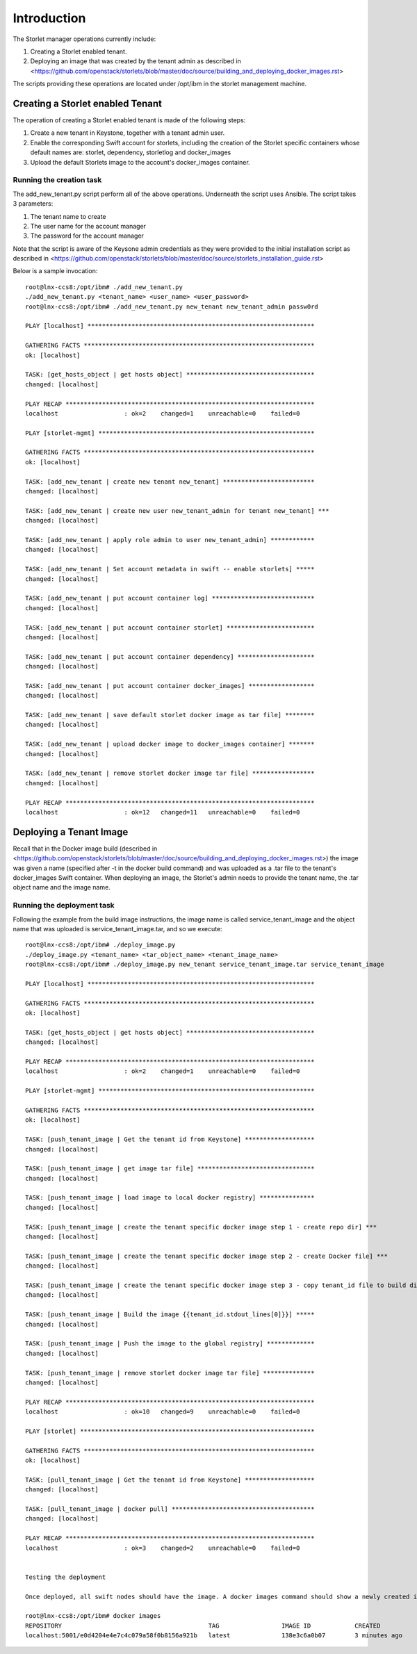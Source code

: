 ============
Introduction
============

The Storlet manager operations currently include:

#. Creating a Storlet enabled tenant.
#. Deploying an image that was created by the tenant admin as described in <https://github.com/openstack/storlets/blob/master/doc/source/building_and_deploying_docker_images.rst>

The scripts providing these operations are located under /opt/ibm in the storlet management machine.

Creating a Storlet enabled Tenant
=================================
The operation of creating a Storlet enabled tenant is made of the following steps:

#. Create a new tenant in Keystone, together with a tenant admin user.
#. Enable the corresponding Swift account for storlets, including the creation of the Storlet specific containers 
   whose default names are: storlet, dependency, storletlog and  docker_images
#. Upload the default Storlets image to the account's docker_images container.

Running the creation task
~~~~~~~~~~~~~~~~~~~~~~~~~
The add_new_tenant.py script perform all of the above operations.
Underneath the script uses Ansible.
The script takes 3 parameters:

#. The tenant name to create
#. The user name for the account manager
#. The password for the account manager

Note that the script is aware of the Keysone admin credentials as they
were provided to the initial installation script as described in <https://github.com/openstack/storlets/blob/master/doc/source/storlets_installation_guide.rst>

Below is a sample invocation:

:: 

  root@lnx-ccs8:/opt/ibm# ./add_new_tenant.py
  ./add_new_tenant.py <tenant_name> <user_name> <user_password>
  root@lnx-ccs8:/opt/ibm# ./add_new_tenant.py new_tenant new_tenant_admin passw0rd

  PLAY [localhost] **************************************************************

  GATHERING FACTS ***************************************************************
  ok: [localhost]

  TASK: [get_hosts_object | get hosts object] ***********************************
  changed: [localhost]

  PLAY RECAP ********************************************************************
  localhost                  : ok=2    changed=1    unreachable=0    failed=0   

  PLAY [storlet-mgmt] ***********************************************************

  GATHERING FACTS ***************************************************************
  ok: [localhost]

  TASK: [add_new_tenant | create new tenant new_tenant] *************************
  changed: [localhost]

  TASK: [add_new_tenant | create new user new_tenant_admin for tenant new_tenant] ***
  changed: [localhost]

  TASK: [add_new_tenant | apply role admin to user new_tenant_admin] ************
  changed: [localhost]

  TASK: [add_new_tenant | Set account metadata in swift -- enable storlets] *****
  changed: [localhost]

  TASK: [add_new_tenant | put account container log] ****************************
  changed: [localhost]

  TASK: [add_new_tenant | put account container storlet] ************************
  changed: [localhost]

  TASK: [add_new_tenant | put account container dependency] *********************
  changed: [localhost]

  TASK: [add_new_tenant | put account container docker_images] ******************
  changed: [localhost]

  TASK: [add_new_tenant | save default storlet docker image as tar file] ********
  changed: [localhost]

  TASK: [add_new_tenant | upload docker image to docker_images container] *******
  changed: [localhost]

  TASK: [add_new_tenant | remove storlet docker image tar file] *****************
  changed: [localhost]

  PLAY RECAP ********************************************************************
  localhost                  : ok=12   changed=11   unreachable=0    failed=0   

Deploying a Tenant Image
========================
Recall that in the Docker image build (described in <https://github.com/openstack/storlets/blob/master/doc/source/building_and_deploying_docker_images.rst>) the image was given a name
(specified after -t in the docker build command) and was uploaded as a .tar file to the tenant's docker_images Swift container. 
When deploying an image, the Storlet's admin needs to provide the tenant name, the .tar object name and the image name.

Running the deployment task
~~~~~~~~~~~~~~~~~~~~~~~~~~~
Following the example from the build image instructions, the image name is called service_tenant_image 
and the object name that was uploaded is service_tenant_image.tar, and so we execute:

::

  root@lnx-ccs8:/opt/ibm# ./deploy_image.py
  ./deploy_image.py <tenant_name> <tar_object_name> <tenant_image_name>
  root@lnx-ccs8:/opt/ibm# ./deploy_image.py new_tenant service_tenant_image.tar service_tenant_image

  PLAY [localhost] **************************************************************

  GATHERING FACTS ***************************************************************
  ok: [localhost]
  
  TASK: [get_hosts_object | get hosts object] ***********************************
  changed: [localhost]
  
  PLAY RECAP ********************************************************************
  localhost                  : ok=2    changed=1    unreachable=0    failed=0   
  
  PLAY [storlet-mgmt] ***********************************************************
  
  GATHERING FACTS ***************************************************************
  ok: [localhost]
  
  TASK: [push_tenant_image | Get the tenant id from Keystone] *******************
  changed: [localhost]
  
  TASK: [push_tenant_image | get image tar file] ********************************
  changed: [localhost]
  
  TASK: [push_tenant_image | load image to local docker registry] ***************
  changed: [localhost]
  
  TASK: [push_tenant_image | create the tenant specific docker image step 1 - create repo dir] ***
  changed: [localhost]
  
  TASK: [push_tenant_image | create the tenant specific docker image step 2 - create Docker file] ***
  changed: [localhost]
  
  TASK: [push_tenant_image | create the tenant specific docker image step 3 - copy tenant_id file to build dir] ***
  changed: [localhost]
  
  TASK: [push_tenant_image | Build the image {{tenant_id.stdout_lines[0]}}] *****
  changed: [localhost]
  
  TASK: [push_tenant_image | Push the image to the global registry] *************
  changed: [localhost]
  
  TASK: [push_tenant_image | remove storlet docker image tar file] **************
  changed: [localhost]
  
  PLAY RECAP ********************************************************************
  localhost                  : ok=10   changed=9    unreachable=0    failed=0   
  
  PLAY [storlet] ****************************************************************
  
  GATHERING FACTS ***************************************************************
  ok: [localhost]
  
  TASK: [pull_tenant_image | Get the tenant id from Keystone] *******************
  changed: [localhost]
  
  TASK: [pull_tenant_image | docker pull] ***************************************
  changed: [localhost]
  
  PLAY RECAP ********************************************************************
  localhost                  : ok=3    changed=2    unreachable=0    failed=0
  
   
  Testing the deployment
  
  Once deployed, all swift nodes should have the image. A docker images command should show a newly created image having a name of the form <repository>:<port>/<tenant keystone id> as shown below.
  
  root@lnx-ccs8:/opt/ibm# docker images
  REPOSITORY                                        TAG                 IMAGE ID            CREATED             VIRTUAL SIZE
  localhost:5001/e0d4204e4e7c4c079a58f0b8156a921b   latest              138e3c6a0b07        3 minutes ago       596.8 MB
  
